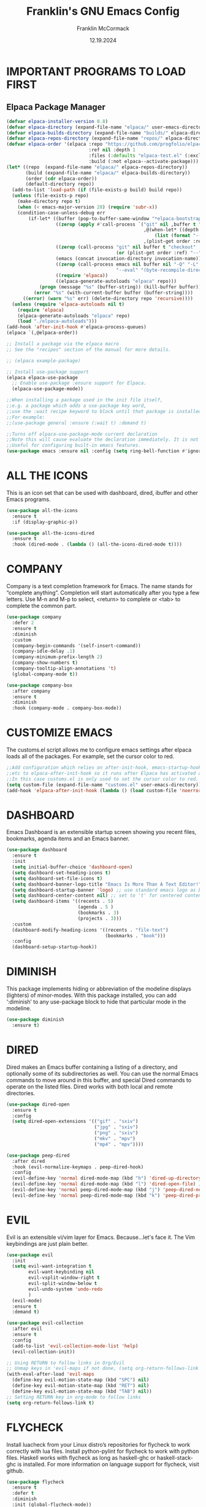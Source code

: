 #+TITLE:  Franklin's GNU Emacs Config
#+AUTHOR: Franklin McCormack
#+DATE: 12.19.2024
#+DESCRIPTION: This is my personal Emacs config file that was inspired by (and copied from) Derek Taylor (DistroTube).
#+STARTUP: overview 

* IMPORTANT PROGRAMS TO LOAD FIRST
** Elpaca Package Manager

#+begin_src emacs-lisp
  (defvar elpaca-installer-version 0.8)
  (defvar elpaca-directory (expand-file-name "elpaca/" user-emacs-directory))
  (defvar elpaca-builds-directory (expand-file-name "builds/" elpaca-directory))
  (defvar elpaca-repos-directory (expand-file-name "repos/" elpaca-directory))
  (defvar elpaca-order '(elpaca :repo "https://github.com/progfolio/elpaca.git"
                                :ref nil :depth 1
                                :files (:defaults "elpaca-test.el" (:exclude "extensions"))
                                :build (:not elpaca--activate-package)))
  (let* ((repo  (expand-file-name "elpaca/" elpaca-repos-directory))
         (build (expand-file-name "elpaca/" elpaca-builds-directory))
         (order (cdr elpaca-order))
         (default-directory repo))
    (add-to-list 'load-path (if (file-exists-p build) build repo))
    (unless (file-exists-p repo)
      (make-directory repo t)
      (when (< emacs-major-version 28) (require 'subr-x))
      (condition-case-unless-debug err
          (if-let* ((buffer (pop-to-buffer-same-window "*elpaca-bootstrap*"))
                    ((zerop (apply #'call-process `("git" nil ,buffer t "clone"
                                                    ,@(when-let* ((depth (plist-get order :depth)))
                                                        (list (format "--depth=%d" depth) "--no-single-branch"))
                                                    ,(plist-get order :repo) ,repo))))
                    ((zerop (call-process "git" nil buffer t "checkout"
                                          (or (plist-get order :ref) "--"))))
                    (emacs (concat invocation-directory invocation-name))
                    ((zerop (call-process emacs nil buffer nil "-Q" "-L" "." "--batch"
                                          "--eval" "(byte-recompile-directory \".\" 0 'force)")))
                    ((require 'elpaca))
                    ((elpaca-generate-autoloads "elpaca" repo)))
              (progn (message "%s" (buffer-string)) (kill-buffer buffer))
            (error "%s" (with-current-buffer buffer (buffer-string))))
        ((error) (warn "%s" err) (delete-directory repo 'recursive))))
    (unless (require 'elpaca-autoloads nil t)
      (require 'elpaca)
      (elpaca-generate-autoloads "elpaca" repo)
      (load "./elpaca-autoloads")))
  (add-hook 'after-init-hook #'elpaca-process-queues)
  (elpaca `(,@elpaca-order))

  ;; Install a package via the elpaca macro
  ;; See the "recipes" section of the manual for more details.

  ;; (elpaca example-package)

  ;; Install use-package support
  (elpaca elpaca-use-package
    ;; Enable use-package :ensure support for Elpaca.
    (elpaca-use-package-mode))

  ;;When installing a package used in the init file itself,
  ;;e.g. a package which adds a use-package key word,
  ;;use the :wait recipe keyword to block until that package is installed/configured.
  ;;For example:
  ;;(use-package general :ensure (:wait t) :demand t)

  ;;Turns off elpaca-use-package-mode current declaration
  ;;Note this will cause evaluate the declaration immediately. It is not deferred.
  ;;Useful for configuring built-in emacs features.
  (use-package emacs :ensure nil :config (setq ring-bell-function #'ignore))
 #+end_src

* ALL THE ICONS
This is an icon set that can be used with dashboard, dired, ibuffer and other Emacs programs.

#+begin_src emacs-lisp
  (use-package all-the-icons
    :ensure t
    :if (display-graphic-p))

  (use-package all-the-icons-dired
    :ensure t
    :hook (dired-mode . (lambda () (all-the-icons-dired-mode t))))
#+end_src

* COMPANY
Company is a text completion framework for Emacs. The name stands for “complete anything”.  Completion will start automatically after you type a few letters. Use M-n and M-p to select, <return> to complete or <tab> to complete the common part.

#+begin_src emacs-lisp
  (use-package company
    :defer 2
    :ensure t 
    :diminish
    :custom
    (company-begin-commands '(self-insert-command))
    (company-idle-delay .1)
    (company-minimum-prefix-length 2)
    (company-show-numbers t)
    (company-tooltip-align-annotations 't)
    (global-company-mode t))

  (use-package company-box
    :after company
    :ensure t
    :diminish
    :hook (company-mode . company-box-mode))
#+end_src

* CUSTOMIZE EMACS
The customs.el script allows me to configure emacs settings after elpaca loads all of the packages.
For example, set the cursor color to red.

#+begin_src emacs-lisp
  ;;Add configuration which relies on after-init-hook, emacs-startup-hook,
  ;;etc to elpaca-after-init-hook so it runs after Elpaca has activated all queued packages.
  ;;In this case customs.el is only used to set the cursor color to red.
  (setq custom-file (expand-file-name "customs.el" user-emacs-directory))
  (add-hook 'elpaca-after-init-hook (lambda () (load custom-file 'noerror)))
#+end_src

* DASHBOARD
Emacs Dashboard is an extensible startup screen showing you recent files, bookmarks, agenda items and an Emacs banner.

#+begin_src emacs-lisp
  (use-package dashboard
    :ensure t 
    :init
    (setq initial-buffer-choice 'dashboard-open)
    (setq dashboard-set-heading-icons t)
    (setq dashboard-set-file-icons t)
    (setq dashboard-banner-logo-title "Emacs Is More Than A Text Editor!")
    (setq dashboard-startup-banner 'logo) ;; use standard emacs logo as banner
    (setq dashboard-center-content nil) ;; set to 't' for centered content
    (setq dashboard-items '((recents . 5)
                            (agenda . 5 )
                            (bookmarks . 3)
                            (projects . 3)))
    :custom 
    (dashboard-modify-heading-icons '((recents . "file-text")
                                      (bookmarks . "book")))
    :config
    (dashboard-setup-startup-hook))
#+end_src

* DIMINISH
This package implements hiding or abbreviation of the modeline displays (lighters) of minor-modes.  With this package installed, you can add ‘:diminish’ to any use-package block to hide that particular mode in the modeline.

#+begin_src emacs-lisp
  (use-package diminish
    :ensure t)
#+end_src

* DIRED
Dired makes an Emacs buffer containing a listing of a directory, and optionally some of its subdirectories as well. You can use the normal Emacs commands to move around in this buffer, and special Dired commands to operate on the listed files. Dired works with both local and remote directories.

#+begin_src emacs-lisp
  (use-package dired-open
    :ensure t
    :config
    (setq dired-open-extensions '(("gif" . "sxiv")
                                  ("jpg" . "sxiv")
                                  ("png" . "sxiv")
                                  ("mkv" . "mpv")
                                  ("mp4" . "mpv"))))

  (use-package peep-dired
    :after dired
    :hook (evil-normalize-keymaps . peep-dired-hook)
    :config
    (evil-define-key 'normal dired-mode-map (kbd "h") 'dired-up-directory)
    (evil-define-key 'normal dired-mode-map (kbd "l") 'dired-open-file) ; use dired-find-file instead if not using dired-open package
    (evil-define-key 'normal peep-dired-mode-map (kbd "j") 'peep-dired-next-file)
    (evil-define-key 'normal peep-dired-mode-map (kbd "k") 'peep-dired-prev-file))
#+end_src

* EVIL 
Evil is an extensible vi/vim layer for Emacs.  Because...let's face it. The Vim keybindings are just plain better.

#+begin_src emacs-lisp
  (use-package evil
    :init
    (setq evil-want-integration t
          evil-want-keybinding nil
          evil-vsplit-window-right t
          evil-split-window-below t
          evil-undo-system 'undo-redo
          )
    (evil-mode)
    :ensure t
    :demand t)

  (use-package evil-collection
    :after evil
    :ensure t
    :config
    (add-to-list 'evil-collection-mode-list 'help)
    (evil-collection-init))

  ;; Using RETURN to follow links in Org/Evil
  ;; Unmap keys in 'evil-maps if not done, (setq org-return-follows-link t) will not work
  (with-eval-after-load 'evil-maps
    (define-key evil-motion-state-map (kbd "SPC") nil)
    (define-key evil-motion-state-map (kbd "RET") nil)
    (define-key evil-motion-state-map (kbd "TAB") nil))
  ;; Setting RETURN key in org-mode to follow links
  (setq org-return-follows-link t)
#+end_src

* FLYCHECK
Install luacheck from your Linux distro’s repositories for flycheck to work correctly with lua files.  Install python-pylint for flycheck to work with python files.  Haskell works with flycheck as long as haskell-ghc or haskell-stack-ghc is installed.  For more information on language support for flycheck, visit github.

#+begin_src emacs-lisp
  (use-package flycheck
    :ensure t
    :defer t
    :diminish
    :init (global-flycheck-mode))
#+end_src

* FONTS
Defining the various fonts that Emacs will use.
** Setting the Font Face

#+begin_src emacs-lisp
  (set-face-attribute
   'default nil
   :font "JetBrains Mono NerdFont"
   :height 110
   :weight 'medium)
  (set-face-attribute
   'variable-pitch nil
   :font "Ubuntu"
   :height 120
   :weight 'medium)
  (set-face-attribute
   'fixed-pitch nil
   :font "JetBrains Mono NerdFont"
   :height 110
   :weight 'medium)

  ;; Makes commented text and keywords italics.
  ;; This is working in emacsclient but not emacs.
  ;; Your font must have an italic face available.
  (set-face-attribute
   'font-lock-comment-face nil
   :slant 'italic)
  (set-face-attribute
   'font-lock-keyword-face nil
   :slant 'italic)

  ;; This sets the default font on all graphical frames created after restarting Emacs.
  ;; Does the same thing as 'set-face-attribute default' above, but emacsclient fonts
  ;; are not right unless I also add this method of setting the default font.
  (add-to-list 'default-frame-alist '(font . "JetBrains Mono NerdFont"))

  ;; Uncomment the following line if line spacing needs adjusting.
  (setq-default line-spacing 0.12)
#+end_src

** Zooming In/Out
You can use the bindings CTRL plus +/- for zooming in/out. You can also use CTRL plus the mouse wheel for zooming in/out.

#+begin_src emacs-lisp
  (global-set-key (kbd "C-=") 'text-scale-increase)
  (global-set-key (kbd "C--") 'text-scale-decrease)
  (global-set-key (kbd "<C-wheel-up>") 'text-scale-increase)
  (global-set-key (kbd "<C-wheel-down>") 'text-scale-decrease)
#+end_src

* GENERAL KEYBINDINGS
general.el provides a more convenient method for binding keys in emacs (for both evil and non-evil users). Like
use-package, which provides a convenient, unified interface for managing packages, general.el is intended to
provide a convenient, unified interface for key definitions. While this package does implement some completely
new functionality (such as the ability to make vim-style keybindings under non-prefix keys with an optional
timeout), its primary purpose is to build on existing functionality to make key definition more clear and
concise. general-define-key is user-extensible and supports defining multiple keys in multiple keymaps at once,
implicitly wrapping key strings with (kbd ...), using named prefix key sequences (like the leader key in vim),
and much more.

#+begin_src emacs-lisp
  (use-package general
    :ensure t
    :config
    (general-evil-setup)

    ;; set up 'SPC' as the global leader key
    (general-create-definer
      leader-keys
      :states '(normal insert visual emacs) 
      :keymaps 'override 
      :prefix "SPC" ;; set leader 
      :global-prefix "M-SPC") ;; access leader in insert mode

    (leader-keys
     "SPC" '(counsel-M-x :wk "Counsel M-x")
     "." '(find-file :wk "Find file")
     "=" '(perspective-map :wk "Perspective") ;; Lists all the perspective keybindings
     "TAB TAB" '(comment-line :wk "Comment lines")
     "u" '(universal-argument :wk "Universal argument"))

    (leader-keys
     "b" '(:ignore t :wk "Bookmarks/Buffers")
     "b b" '(switch-to-buffer :wk "Switch to buffer")
     "b c" '(clone-indirect-buffer :wk "Create indirect buffer copy in a split")
     "b C" '(clone-indirect-buffer-other-window :wk "Clone indirect buffer in new window")
     "b d" '(bookmark-delete :wk "Delete bookmark")
     "b i" '(ibuffer :wk "Ibuffer")
     "b k" '(kill-current-buffer :wk "Kill current buffer")
     "b K" '(kill-some-buffers :wk "Kill multiple buffers")
     "b l" '(list-bookmarks :wk "List bookmarks")
     "b m" '(bookmark-set :wk "Set bookmark")
     "b n" '(next-buffer :wk "Next buffer")
     "b p" '(previous-buffer :wk "Previous buffer")
     "b r" '(revert-buffer :wk "Reload buffer") "b R" '(rename-buffer :wk "Rename buffer") "b s" '(basic-save-buffer :wk "Save buffer") "b S" '(save-some-buffers :wk "Save multiple buffers") "b w" '(bookmark-save :wk "Save current bookmarks to bookmark file"))

    (leader-keys
     "d" '(:ignore t :wk "Dired")
     "d d" '(dired :wk "Open dired")
     "d f" '(wdired-finish-edit :wk "Writable dired finish edit")
     "d j" '(dired-jump :wk "Dired jump to current")
     "d n" '(neotree-dir :wk "Open directory in neotree")
     "d p" '(peep-dired :wk "Peep-dired")
     "d w" '(wdired-change-to-wdired-mode :wk "Writable dired"))

    (leader-keys
     "e" '(:ignore t :wk "Ediff/Eshell/Eval/EWW")    
     "e b" '(eval-buffer :wk "Evaluate elisp in buffer")
     "e d" '(eval-defun :wk "Evaluate defun containing or after point")
     "e e" '(eval-expression :wk "Evaluate and elisp expression")
     "e f" '(ediff-files :wk "Run ediff on a pair of files")
     "e F" '(ediff-files3 :wk "Run ediff on three files")
     "e h" '(counsel-esh-history :which-key "Eshell history")
     "e l" '(eval-last-sexp :wk "Evaluate elisp expression before point")
     "e n" '(eshell-new :wk "Create new eshell buffer")
     "e r" '(eval-region :wk "Evaluate elisp in region")
     "e R" '(eww-reload :which-key "Reload current page in EWW")
     "e s" '(eshell :which-key "Eshell") "e w" '(eww :which-key "EWW emacs web wowser")) (leader-keys "f" '(:ignore t :wk "Files") "f c" '((lambda () (interactive) (find-file "~/.config/emacs/config.org")) :wk "Open emacs config.org")
     "f e" '((lambda () (interactive)
	       (dired "~/.config/emacs/")) 
	     :wk "Open user-emacs-directory in dired")
     "f d" '(find-grep-dired :wk "Search for string in files in DIR")
     "f g" '(counsel-grep-or-swiper :wk "Search for string current file")
     "f i" '((lambda () (interactive)
	       (find-file "~/.config/emacs/init.el")) 
	     :wk "Open emacs init.el")
     "f j" '(counsel-file-jump :wk "Jump to a file below current directory")
     "f l" '(counsel-locate :wk "Locate a file")
     "f r" '(counsel-recentf :wk "Find recent files")
     "f u" '(sudo-edit-find-file :wk "Sudo find file")
     "f U" '(sudo-edit :wk "Sudo edit file"))

    (leader-keys
     "g" '(:ignore t :wk "Git")    
     "g /" '(magit-displatch :wk "Magit dispatch")
     "g ." '(magit-file-displatch :wk "Magit file dispatch")
     "g b" '(magit-branch-checkout :wk "Switch branch")
     "g c" '(:ignore t :wk "Create") 
     "g c b" '(magit-branch-and-checkout :wk "Create branch and checkout")
     "g c c" '(magit-commit-create :wk "Create commit")
     "g c f" '(magit-commit-fixup :wk "Create fixup commit")
     "g C" '(magit-clone :wk "Clone repo")
     "g f" '(:ignore t :wk "Find") 
     "g f c" '(magit-show-commit :wk "Show commit")
     "g f f" '(magit-find-file :wk "Magit find file")
     "g f g" '(magit-find-git-config-file :wk "Find gitconfig file")
     "g F" '(magit-fetch :wk "Git fetch")
     "g g" '(magit-status :wk "Magit status")
     "g i" '(magit-init :wk "Initialize git repo")
     "g l" '(magit-log-buffer-file :wk "Magit buffer log")
     "g r" '(vc-revert :wk "Git revert file")
     "g s" '(magit-stage-file :wk "Git stage file")
     "g u" '(magit-stage-file :wk "Git unstage file"))

    (leader-keys
     "h" '(:ignore t :wk "Help")
     "h a" '(counsel-apropos :wk "Apropos")
     "h b" '(describe-bindings :wk "Describe bindings")
     "h c" '(describe-char :wk "Describe character under cursor")
     "h d" '(:ignore t :wk "Emacs documentation")
     "h d a" '(about-emacs :wk "About Emacs")
     "h d d" '(view-emacs-debugging :wk "View Emacs debugging")
     "h d f" '(view-emacs-FAQ :wk "View Emacs FAQ")
     "h d m" '(info-emacs-manual :wk "The Emacs manual")
     "h d n" '(view-emacs-news :wk "View Emacs news")
     "h d o" '(describe-distribution :wk "How to obtain Emacs")
     "h d p" '(view-emacs-problems :wk "View Emacs problems")
     "h d t" '(view-emacs-todo :wk "View Emacs todo")
     "h d w" '(describe-no-warranty :wk "Describe no warranty")
     "h e" '(view-echo-area-messages :wk "View echo area messages")
     "h f" '(describe-function :wk "Describe function")
     "h F" '(describe-face :wk "Describe face")
     "h g" '(describe-gnu-project :wk "Describe GNU Project")
     "h i" '(info :wk "Info")
     "h I" '(describe-input-method :wk "Describe input method")
     "h k" '(describe-key :wk "Describe key")
     "h l" '(view-lossage :wk "Display recent keystrokes and the commands run")
     "h L" '(describe-language-environment :wk "Describe language environment")
     "h m" '(describe-mode :wk "Describe mode")
     "h r" '(:ignore t :wk "Reload")
     "h r r" '((lambda () (interactive)
		 (load-file "~/.config/emacs/init.el")
		  (ignore (elpaca-process-queues)))
		:wk "Reload emacs config")
     "h t" '(load-theme :wk "Load theme")
     "h v" '(describe-variable :wk "Describe variable")
     "h w" '(where-is :wk "Prints keybinding for command if set")
     "h x" '(describe-command :wk "Display full documentation for command"))

    (leader-keys
     "m" '(:ignore t :wk "Org")
     "m a" '(org-agenda :wk "Org agenda")
     "m e" '(org-export-dispatch :wk "Org export dispatch")
     "m i" '(org-toggle-item :wk "Org toggle item")
     "m t" '(org-todo :wk "Org todo")
     "m B" '(org-babel-tangle :wk "Org babel tangle")
     "m T" '(org-todo-list :wk "Org todo list"))

    (leader-keys
     "m b" '(:ignore t :wk "Tables")
     "m b -" '(org-table-insert-hline :wk "Insert hline in table"))

    (leader-keys
     "m d" '(:ignore t :wk "Date/deadline")
     "m d t" '(org-time-stamp :wk "Org time stamp"))

    (leader-keys
     "o" '(:ignore t :wk "Open")
     "o d" '(dashboard-open :wk "Dashboard")
     "o e" '(elfeed :wk "Elfeed RSS")
     "o f" '(make-frame :wk "Open buffer in new frame")
     "o F" '(select-frame-by-name :wk "Select frame by name"))

    ;; projectile-command-map already has a ton of bindings 
    ;; set for us, so no need to specify each individually.
    (leader-keys
     "p" '(projectile-command-map :wk "Projectile"))

    (leader-keys
     "t" '(:ignore t :wk "Toggle")
     "t e" '(eshell-toggle :wk "Toggle eshell")
     "t f" '(flycheck-mode :wk "Toggle flycheck")
     "t l" '(display-line-numbers-mode :wk "Toggle line numbers")
     "t n" '(neotree-toggle :wk "Toggle neotree file viewer")
     "t o" '(org-mode :wk "Toggle org mode")
     "t r" '(rainbow-mode :wk "Toggle rainbow mode")
     "t t" '(visual-line-mode :wk "Toggle truncated lines")
     "t v" '(vterm-toggle :wk "Toggle vterm"))

    (leader-keys
     "w" '(:ignore t :wk "Windows/Words")
     ;; Window splits
     "w c" '(evil-window-delete :wk "Close window")
     "w n" '(evil-window-new :wk "New window")
     "w s" '(evil-window-split :wk "Horizontal split window")
     "w v" '(evil-window-vsplit :wk "Vertical split window")
     ;; Window motions
     "w h" '(evil-window-left :wk "Window left")
     "w j" '(evil-window-down :wk "Window down")
     "w k" '(evil-window-up :wk "Window up")
     "w l" '(evil-window-right :wk "Window right")
     "w w" '(evil-window-next :wk "Goto next window")
     ;; Move Windows
     "w H" '(buf-move-left :wk "Buffer move left")
     "w J" '(buf-move-down :wk "Buffer move down")
     "w K" '(buf-move-up :wk "Buffer move up")
     "w L" '(buf-move-right :wk "Buffer move right")
     ;; Words
     "w d" '(downcase-word :wk "Downcase word")
     "w u" '(upcase-word :wk "Upcase word")
     "w =" '(count-words :wk "Count words/lines for buffer"))
    )
#+end_src

* HIGHLIGHT TODO
Adds highlights to TODO and related keywords.

#+begin_src emacs-lisp
  (use-package hl-todo
    :ensure t
    :hook ((org-mode . hl-todo-mode)
           (prog-mode . hl-todo-mode))
    :config
    (setq hl-todo-highlight-punctuation ":"
          hl-todo-keyword-faces
          `(("TODO"       warning bold)
            ("FIXME"      error bold)
            ("HACK"       font-lock-constant-face bold)
            ("REVIEW"     font-lock-keyword-face bold)
            ("NOTE"       success bold)
            ("DEPRECATED" font-lock-doc-face bold))))
#+end_src

* IVY (COUNSEL)
+ Ivy, a generic completion mechanism for Emacs.
+ Counsel, a collection of Ivy-enhanced versions of common Emacs commands.
+ Ivy-rich allows us to add descriptions alongside the commands in M-x.
  
#+begin_src emacs-lisp
  (use-package counsel
    :ensure t
    :hook ivy-mode
    :diminish
    :config (counsel-mode)
    (setq ivy-initial-inputs-alist nil)) ;; removes starting ^ regex in M-x

  (use-package ivy
    :ensure t
    :bind
    ;; ivy-resume resumes the last Ivy-based completion.
    (("C-c C-r" . ivy-resume)
     ("C-x B" . ivy-switch-buffer-other-window))
    :diminish
    :custom
    (setq ivy-use-virtual-buffers t)
    (setq ivy-count-format "(%d/%d) ")
    (setq enable-recursive-minibuffers t)
    :config
    (ivy-mode))

  (use-package all-the-icons-ivy-rich
    :ensure t
    :init (all-the-icons-ivy-rich-mode 1))

  (use-package ivy-rich
    :ensure t
    :init (ivy-rich-mode 1) ;; this gets us descriptions in M-x.
    :hook ivy-mode
    :custom
    (setq ivy-rich-path-style 'abbrev))
#+end_src

* MAGIT
Magit is an interface to the version control system Git, implemented as an Emacs package. Magit aspires
to be a complete Git porcelain. While we cannot (yet) claim that Magit wraps and improves upon each and
every Git command, it is complete enough to allow even experienced Git users to perform almost all of
their daily version control tasks directly from within Emacs. While many fine Git clients exist, only
Magit and Git itself deserve to be called porcelains.

#+begin_src emacs-lisp
  (use-package magit
    :after transient
    :ensure t
    )
#+end_src

* MODELINE
The modeline is the bottom status bar that appears in Emacs windows. While you can create your own custom modeline, why go to the trouble when Doom Emacs already has a nice modeline package available.

#+begin_src emacs-lisp
  (use-package doom-modeline
    :ensure t
    :init
    (doom-modeline-mode 1)
    :config
    (setq doom-modeline-height 35      ;; sets modeline height
          doom-modeline-bar-width 5    ;; sets right bar width
          doom-modeline-persp-name t   ;; adds perspective name to modeline
          doom-modeline-persp-icon t)) ;; adds folder icon next to persp name
#+end_src

* NEOTREE
Neotree is a file tree viewer.  When you open neotree, it jumps to the current file thanks to neo-smart-open.  The neo-window-fixed-size setting makes the neotree width be adjustable.  NeoTree provides following themes: classic, ascii, arrow, icons, and nerd.  Theme can be config’d by setting “two” themes for neo-theme: one for the GUI and one for the terminal.  I like to use ‘SPC t’ for ‘toggle’ keybindings, so I have used ‘SPC t n’ for toggle-neotree.

| COMMAND        | DESCRIPTION               | KEYBINDING |
|----------------+---------------------------+------------|
| neotree-toggle | Toggle neotree            | SPC t n    |
| neotree-dir    | Open directory in neotree | SPC d n    |

#+begin_src emacs-lisp
  (use-package neotree
    :ensure t
    :config
    (setq neo-smart-open t
          neo-show-hidden-files t
          neo-window-width 55
          neo-window-fixed-size nil
          inhibit-compacting-font-caches t
          projectile-switch-project-action 'neotree-projectile-action) 
    ;; truncate long file names in neotree
    (add-hook 'neo-after-create-hook
              #'(lambda (_)
                  (with-current-buffer (get-buffer neo-buffer-name)
                    (setq truncate-lines t)
                    (setq word-wrap nil)
                    (make-local-variable 'auto-hscroll-mode)
                    (setq auto-hscroll-mode nil)))))
#+end_src

* ORG MODE
Org Mode is a popular Emacs-based note-taking and project management system. While Org Mode is primarily designed for Emacs, there are several projects and extensions that integrate Org Mode with GitHub.

** Bullets
Org-bullets gives us attractive bullets rather than asterisks.

#+begin_src emacs-lisp
  (add-hook 'org-mode-hook 'org-indent-mode)
  (use-package org-bullets
    :ensure t)
  (add-hook 'org-mode-hook (lambda () (org-bullets-mode 1)))
#+end_src

** Diminish Org Indent Mode
Removes "Ind" from showing in the modeline.

#+begin_src emacs-lisp
  (eval-after-load 'org-indent '(diminish 'org-indent-mode))
#+end_src

** Org-Tempo
Org-tempo is not a separate package but a module within org that can be enabled.  Org-tempo allows for ‘<s’ followed by TAB to expand to a begin_src tag.  Other expansions available include:

| Typing the below + TAB | Expands to ...                          |
|------------------------+-----------------------------------------|
| <a                     | ’#+BEGIN_EXPORT ascii’ … ‘#+END_EXPORT' |
| <c                     | ’#+BEGIN_CENTER’ … ‘#+END_CENTER’       |
| <C                     | ’#+BEGIN_COMMENT’ … ‘#+END_COMMENT’     |
| <e                     | ’#+BEGIN_EXAMPLE’ … ‘#+END_EXAMPLE’     |
| <E                     | ’#+BEGIN_EXPORT’ … ‘#+END_EXPORT’       |
| <h                     | ’#+BEGIN_EXPORT html’ … ‘#+END_EXPORT’  |
| <l                     | ’#+BEGIN_EXPORT latex’ … ‘#+END_EXPORT’ |
| <q                     | ’#+BEGIN_QUOTE’ … ‘#+END_QUOTE’         |
| <s                     | ’#+BEGIN_SRC’ … ‘#+END_SRC’             |
| <v                     | ’#+BEGIN_VERSE’ … ‘#+END_VERSE’         |

#+begin_src emacs-lisp
  (require 'org-tempo)
#+end_src

** Toc-Org
Allows us to create a Table of Contents in our Org docs.

#+begin_src emacs-lisp
  (use-package toc-org
    :commands toc-org-enable
    :init (add-hook 'org-mode-hook 'toc-org-enable)
    :ensure t)
#+end_src

* RAINBOW DELIMITERS
Adding rainbow coloring to parentheses.

#+begin_src emacs-lisp
  (use-package rainbow-delimiters
    :ensure t
    :hook ((emacs-lisp-mode . rainbow-delimiters-mode)
           (clojure-mode . rainbow-delimiters-mode)))
#+end_src

* RAINBOW MODE
Display the actual color as a background for any hex color value (ex. #ffffff).  The code block below enables rainbow-mode in all programming modes (prog-mode) as well as org-mode, which is why rainbow works in this document.

#+begin_src emacs-lisp
  (use-package rainbow-mode
    :ensure t
    :diminish
    :hook org-mode prog-mode)
#+end_src

* THEME
The doom-themes are being installed because it contains a huge ocllection of themes.  M-x load-them will list all of the themes available.

#+begin_src emacs-lisp
  (use-package doom-themes
    :ensure t
    :config
    (setq doom-themes-enable-bold t    ; if nil, bold is universally disabled
          doom-themes-enable-italic t) ; if nil, italics is universally disabled
    ;; Sets the default theme to load!!! 
    (load-theme 'doom-one t)
    ;; Enable custom neotree theme (all-the-icons must be installed!)
    (doom-themes-neotree-config)
    ;; Corrects (and improves) org-mode's native fontification.
    (doom-themes-org-config))
#+end_src

* TRANSIENT
Transient is the library used to implement the keyboard-driven “menus” in Magit. It is distributed as a separate package, so that it can be used to implement similar menus in other packages.

#+begin_src emacs-lisp
  (use-package transient
    :ensure t)
#+end_src

* WHICH-KEY
Which-Key is a plugin for Neovim and Emacs that helps you remember your keybindings by displaying available keybindings in a popup as you type. It’s designed to be highly customizable and flexible.

#+begin_src emacs-lisp
  (use-package which-key
    :ensure t
    :init
    (which-key-mode 1)
    :diminish
    :config
    (setq which-key-side-window-location 'bottom
          which-key-sort-order #'which-key-key-order-alpha
          which-key-allow-imprecise-window-fit nil
          which-key-sort-uppercase-first nil
          which-key-add-column-padding 1
          which-key-max-display-columns nil
          which-key-min-display-lines 6
          which-key-side-window-slot -10
          which-key-side-window-max-height 0.25
          which-key-idle-delay 0.8
          which-key-max-description-length 25
          which-key-allow-imprecise-window-fit nil
          which-key-separator " → " ))
#+end_src

